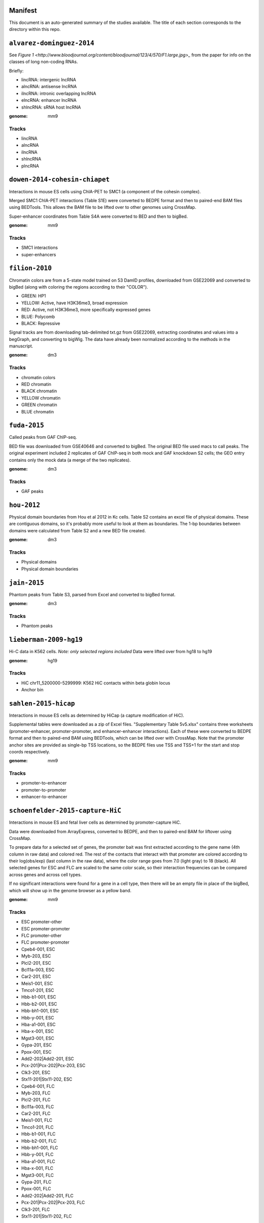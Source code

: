 Manifest
========

This document is an auto-generated summary of the studies available. The title
of each section corresponds to the directory within this repo.



``alvarez-dominguez-2014``
==========================

See `Figure
1 <http://www.bloodjournal.org/content/bloodjournal/123/4/570/F1.large.jpg>_`
from the paper for info on the classes of long non-coding RNAs.

Briefly:

* lincRNA: intergenic lncRNA
* alncRNA: antisense lncRNA
* ilncRNA: intronic overlapping lncRNA
* elncRNA: enhancer lncRNA
* shlncRNA: sRNA host lncRNA


:genome: mm9

Tracks
------

* lincRNA

* alncRNA

* ilncRNA

* shlncRNA

* plncRNA


``dowen-2014-cohesin-chiapet``
==============================
Interactions in mouse ES cells using ChIA-PET to SMC1 (a component of the
cohesin complex).

Merged SMC1 ChIA-PET interactions (Table S1E) were converted to BEDPE format
and then to paired-end BAM files using BEDTools. This allows the BAM file to be
lifted over to other genomes using CrossMap.

Super-enhancer coordinates from Table S4A were converted to BED and then to
bigBed.


:genome: mm9

Tracks
------

* SMC1 interactions

* super-enhancers


``filion-2010``
===============
Chromatin colors are from a 5-state model trained on 53 DamID profiles,
downloaded from GSE22069 and converted to bigBed (along with coloring the
regions according to their "COLOR").

- GREEN: HP1
- YELLOW: Active, have H3K36me3, broad expression
- RED: Active, not H3K36me3, more specifically expressed genes
- BLUE: Polycomb
- BLACK: Repressive


Signal tracks are from downloading tab-delimited txt.gz from GSE22069,
extracting coordinates and values into a begGraph, and converting to bigWig.
The data have already been normalized according to the methods in the
manuscript.



:genome: dm3

Tracks
------

* chromatin colors

* RED chromatin

* BLACK chromatin

* YELLOW chromatin

* GREEN chromatin

* BLUE chromatin


``fuda-2015``
=============
Called peaks from GAF ChIP-seq.

BED file was downloaded from GSE40646 and converted to bigBed. The original BED
file used macs to call peaks. The original experiment included 2 replicates of
GAF ChIP-seq in both mock and GAF knockdown S2 cells; the GEO entry contains
only the mock data (a merge of the two replicates).


:genome: dm3

Tracks
------

* GAF peaks


``hou-2012``
============
Physical domain boundaries from Hou et al 2012 in Kc cells. Table S2 contains
an excel file of physical domains. These are contiguous domains, so it's
probably more useful to look at them as boundaries. The 1-bp boundaries between
domains were calculated from Table S2 and a new BED file created.


:genome: dm3

Tracks
------

* Physical domains

* Physical domain boundaries


``jain-2015``
=============
Phantom peaks from Table S3, parsed from Excel and converted to bigBed format.


:genome: dm3

Tracks
------

* Phantom peaks


``lieberman-2009-hg19``
=======================
Hi-C data in K562 cells. *Note: only selected regions included*
Data were lifted over from hg18 to hg19


:genome: hg19

Tracks
------

* HiC chr11_5200000-5299999: K562 HiC contacts within beta globin locus

* Anchor bin


``sahlen-2015-hicap``
=====================
Interactions in mouse ES cells as determined by HiCap (a capture modification
of HiC).

Supplemental tables were downloaded as a zip of Excel files. "Supplementary
Table 5v5.xlsx" contains three worksheets (promoter-enhancer,
promoter-promoter, and enhancer-enhancer interactions). Each of these were
converted to BEDPE format and then to paired-end BAM using BEDTools, which can
be lifted over with CrossMap. Note that the promoter anchor sites are provided
as single-bp TSS locations, so the BEDPE files use TSS and TSS+1 for the start
and stop coords respectively.


:genome: mm9

Tracks
------

* promoter-to-enhancer

* promoter-to-promoter

* enhancer-to-enhancer


``schoenfelder-2015-capture-HiC``
=================================
Interactions in mouse ES and fetal liver cells as determined by
promoter-capture HiC.

Data were downloaded from ArrayExpress, converted to BEDPE, and then to
paired-end BAM for liftover using CrossMap.

To prepare data for a selected set of genes, the promoter bait was first
extracted according to the gene name (4th column in raw data) and colored red.
The rest of the contacts that interact with that promoter are colored according
to their log(obs/exp) (last column in the raw data), where the color range goes
from 7.0 (light gray) to 18 (black). All selected genes for ESC and FLC are
scaled to the same color scale, so their interaction frequencies can be
compared across genes and across cell types.

If no significant interactions were found for a gene in a cell type, then there
will be an empty file in place of the bigBed, which will show up in the genome
browser as a yellow band.


:genome: mm9

Tracks
------

* ESC promoter-other

* ESC promoter-promoter

* FLC promoter-other

* FLC promoter-promoter

* Cpeb4-001, ESC

* Myb-203, ESC

* Plcl2-201, ESC

* Bcl11a-003, ESC

* Car2-201, ESC

* Meis1-001, ESC

* Tmco1-201, ESC

* Hbb-b1-001, ESC

* Hbb-b2-001, ESC

* Hbb-bh1-001, ESC

* Hbb-y-001, ESC

* Hba-a1-001, ESC

* Hba-x-001, ESC

* Mgst3-001, ESC

* Gypa-201, ESC

* Ppox-001, ESC

* Add2-202|Add2-201, ESC

* Pcx-201|Pcx-202|Pcx-203, ESC

* Clk3-201, ESC

* Stx11-201|Stx11-202, ESC

* Cpeb4-001, FLC

* Myb-203, FLC

* Plcl2-201, FLC

* Bcl11a-003, FLC

* Car2-201, FLC

* Meis1-001, FLC

* Tmco1-201, FLC

* Hbb-b1-001, FLC

* Hbb-b2-001, FLC

* Hbb-bh1-001, FLC

* Hbb-y-001, FLC

* Hba-a1-001, FLC

* Hba-x-001, FLC

* Mgst3-001, FLC

* Gypa-201, FLC

* Ppox-001, FLC

* Add2-202|Add2-201, FLC

* Pcx-201|Pcx-202|Pcx-203, FLC

* Clk3-201, FLC

* Stx11-201|Stx11-202, FLC


``sexton-2012``
===============
"Domain coordinates (from dm3 assembly) of the physical
domains, defined by the distance-scaling model as described in Figure 2C. The
epigenomic class of each physical domain, as defined by the clustering
described in Figure 3, is also identified."

Data are from Table S1 from doi:10.1016/j.cell.2012.01.010, and the above text
is the legend from that table.

The original Table S1 is an Excel spreadsheet in BED-like format. Spaces in
feature names were converted to underscores for conversion to bigBed format.

See git@github.com:daler/hubward-studies.git for details on how to reconstruct
this dataset.


:genome: dm3

Tracks
------

* TADs


``soruco-2013``
===============
CLAMP ChIP-seq in Kc and S2 cells, as well as in MSL2 RNAi cells.

Data downloaded from GEO, accession GSE39271.

From the supplemental methods: signal is log2 fold change of IP over input,
after binning reads into 20-bp bins and normalizing by respective library size.


:genome: dm3

Tracks
------

* CLAMP GFP KD, Kc

* CLAMP GFP KD, S2

* CLAMP MSL2 KD, S2


``test/lieberman-2009``
=======================
Hi-C data in K562 cells. *Note: only selected regions included*

:genome: hg18

Tracks
------

* HiC chr11_5200000-5299999: K562 HiC contacts within beta globin locus

* Anchor bin

* Paired interactions: Paired interaction within beta globin locus


``test/yip-2012``
=================
Distal regulatory modules (DRMS) intersecting ...

:genome: hg19

Tracks
------

* K562 DRM+E

* K562 DRM+WE


``vanBemmel-2010``
==================
Lamin-associated domains (LADs) in fly Kc cells as determined by DamID-chip.

Raw data
--------
The original data is a flat text file in GFF format listing the positions of
all 412 LADs (Drosophila melanogaster genome sequence release 4.3).

Score (column 6) indicates the fraction of array probes inside the LAD with
a positive LAM DamID logratio, after applying a running median filter with
window size 5.

Processing
----------
Features were converted from GFF to BED format. The original data were in dm2
assembly coordinates. Grayscale colors were assigned based on the original
scores, with black being the highest.


:genome: dm2

Tracks
------

* LAD domains (Kc)


``wood-2011``
=============
Insulator peaks in fly Kc cells during the ecdysone response as determined by
ChIP-seq.

Data are available as BED and WIG format files from GEO accession GSE30740. BED
files were minimally processed, by prepending "chr" to chromosome names,
converting negative coordinates to zero, and truncating peaks outside of
chromosome boundaries to the max length of the chromosome.


:genome: dm3

Tracks
------

* CP190 0hrs peaks

* SUHW 0hrs peaks

* BEAF 0hrs peaks

* CTCF 0hrs peaks

